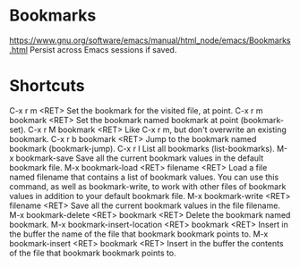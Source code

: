 * Bookmarks
  https://www.gnu.org/software/emacs/manual/html_node/emacs/Bookmarks.html  
  Persist across Emacs sessions if saved.
* Shortcuts
C-x r m <RET>
    Set the bookmark for the visited file, at point.
C-x r m bookmark <RET>
    Set the bookmark named bookmark at point (bookmark-set).
C-x r M bookmark <RET>
    Like C-x r m, but don't overwrite an existing bookmark.
C-x r b bookmark <RET>
    Jump to the bookmark named bookmark (bookmark-jump).
C-x r l
    List all bookmarks (list-bookmarks).
M-x bookmark-save
    Save all the current bookmark values in the default bookmark file. 
M-x bookmark-load <RET> filename <RET>
    Load a file named filename that contains a list of bookmark values. You can use this command, as well as bookmark-write, to work with other files of bookmark values in addition to your default bookmark file.
M-x bookmark-write <RET> filename <RET>
    Save all the current bookmark values in the file filename.
M-x bookmark-delete <RET> bookmark <RET>
    Delete the bookmark named bookmark.
M-x bookmark-insert-location <RET> bookmark <RET>
    Insert in the buffer the name of the file that bookmark bookmark points to.
M-x bookmark-insert <RET> bookmark <RET>
    Insert in the buffer the contents of the file that bookmark bookmark points to. 
